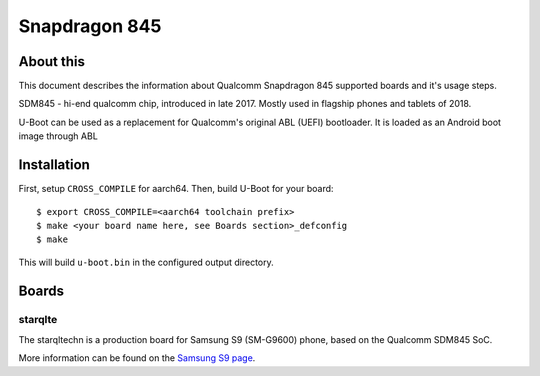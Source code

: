 .. SPDX-License-Identifier: GPL-2.0+
.. sectionauthor:: Dzmitry Sankouski <dsankouski@gmail.com>

Snapdragon 845
================

About this
----------
This document describes the information about Qualcomm Snapdragon 845
supported boards and it's usage steps.

SDM845 - hi-end qualcomm chip, introduced in late 2017.
Mostly used in flagship phones and tablets of 2018.

U-Boot can be used as a replacement for Qualcomm's original ABL (UEFI) bootloader.
It is loaded as an Android boot image through ABL

Installation
------------
First, setup ``CROSS_COMPILE`` for aarch64. Then, build U-Boot for your board::

	$ export CROSS_COMPILE=<aarch64 toolchain prefix>
	$ make <your board name here, see Boards section>_defconfig
	$ make

This will build ``u-boot.bin`` in the configured output directory.

Boards
------------
starqlte
^^^^^^^^^^^^

The starqltechn is a production board for Samsung S9 (SM-G9600) phone,
based on the Qualcomm SDM845 SoC.

More information can be found on the `Samsung S9 page`_.

.. _Samsung S9 page: https://en.wikipedia.org/wiki/Samsung_Galaxy_S9
